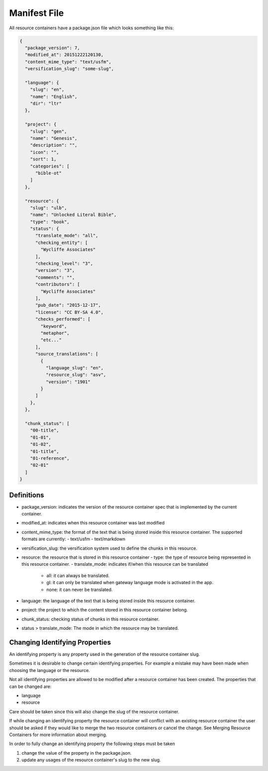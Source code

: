 Manifest File
=============

All resource containers have a package.json file which looks something like this:

.. code-block:: json

    {
      "package_version": 7,
      "modified_at": 20151222120130,
      "content_mime_type": "text/usfm",
      "versification_slug": "some-slug",

      "language": {
        "slug": "en",
        "name": "English",
        "dir": "ltr"
      },

      "project": {
        "slug": "gen",
        "name": "Genesis",
        "description": "",
        "icon": "",
        "sort": 1,
        "categories": [
          "bible-ot"
        ]
      },

      "resource": {
        "slug": "ulb",
        "name": "Unlocked Literal Bible",
        "type": "book",
        "status": {
          "translate_mode": "all",
          "checking_entity": [
            "Wycliffe Associates"
          ],
          "checking_level": "3",
          "version": "3",
          "comments": "",
          "contributors": [
            "Wycliffe Associates"
          ],
          "pub_date": "2015-12-17",
          "license": "CC BY-SA 4.0",
          "checks_performed": [
            "keyword",
            "metaphor",
            "etc..."
          ],
          "source_translations": [
            {
              "language_slug": "en",
              "resource_slug": "asv",
              "version": "1901"
            }
          ]
        },
      },

      "chunk_status": [
        "00-title",
        "01-01",
        "01-02",
        "01-title",
        "01-reference",
        "02-01"
      ]
    }


Definitions
-----------

- package_version: indicates the version of the resource container spec that is implemented by the current container.
- modified_at: indicates when this resource container was last modified
- content_mime_type: the format of the text that is being stored inside this resource container. The supported formats are currently:
  - text/usfm
  - text/markdown
- versification_slug: the versification system used to define the chunks in this resource.
- resource: the resource that is stored in this resource container
  - type: the type of resource being represented in this resource container.
  - translate_mode: indicates if/when this resource can be translated
    - all: it can always be translated.
    - gl: it can only be translated when gateway language mode is activated in the app.
    - none: it can never be translated.
- language: the language of the text that is being stored inside this resource container.
- project: the project to which the content stored in this resource container belong.
- chunk_status: checking status of chunks in this resource container.
- status > translate_mode: The mode in which the resource may be translated.


Changing Identifying Properties
------------------------------

An identifying property is any property used in the generation of the resource container slug.

Sometimes it is desirable to change certain identifying properties. For example a mistake may have been made when choosing the language or the resource.

Not all identifying properties are allowed to be modified after a resource container has been created. The properties that can be changed are:

- language
- resource

Care should be taken since this will also change the slug of the resource container.

If while changing an identifying property the resource container will conflict with an existing resource container the user should be asked if they would like to merge the two resource containers or cancel the change. See Merging Resource Containers for more information about merging.

In order to fully change an identifying property the following steps must be taken

1. change the value of the property in the package.json.
2. update any usages of the resource container's slug to the new slug.
